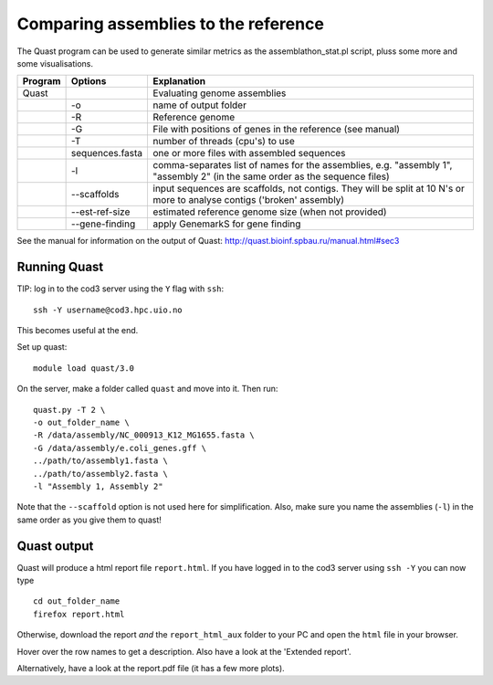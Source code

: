 Comparing assemblies to the reference
=====================================

The Quast program can be used to generate similar metrics as the
assemblathon\_stat.pl script, pluss some more and some visualisations.

+-----------+-------------------+-------------------------------------------------------------------------------------------------------------------------------+
| Program   | Options           | Explanation                                                                                                                   |
+===========+===================+===============================================================================================================================+
| Quast     |                   | Evaluating genome assemblies                                                                                                  |
+-----------+-------------------+-------------------------------------------------------------------------------------------------------------------------------+
|           | -o                | name of output folder                                                                                                         |
+-----------+-------------------+-------------------------------------------------------------------------------------------------------------------------------+
|           | -R                | Reference genome                                                                                                              |
+-----------+-------------------+-------------------------------------------------------------------------------------------------------------------------------+
|           | -G                | File with positions of genes in the reference (see manual)                                                                    |
+-----------+-------------------+-------------------------------------------------------------------------------------------------------------------------------+
|           | -T                | number of threads (cpu's) to use                                                                                              |
+-----------+-------------------+-------------------------------------------------------------------------------------------------------------------------------+
|           | sequences.fasta   | one or more files with assembled sequences                                                                                    |
+-----------+-------------------+-------------------------------------------------------------------------------------------------------------------------------+
|           | -l                | comma-separates list of names for the assemblies, e.g. "assembly 1", "assembly 2" (in the same order as the sequence files)   |
+-----------+-------------------+-------------------------------------------------------------------------------------------------------------------------------+
|           | --scaffolds       | input sequences are scaffolds, not contigs. They will be split at 10 N's or more to analyse contigs ('broken' assembly)       |
+-----------+-------------------+-------------------------------------------------------------------------------------------------------------------------------+
|           | --est-ref-size    | estimated reference genome size (when not provided)                                                                           |
+-----------+-------------------+-------------------------------------------------------------------------------------------------------------------------------+
|           | --gene-finding    | apply GenemarkS for gene finding                                                                                              |
+-----------+-------------------+-------------------------------------------------------------------------------------------------------------------------------+

See the manual for information on the output of Quast:
http://quast.bioinf.spbau.ru/manual.html#sec3

Running Quast
^^^^^^^^^^^^^

TIP: log in to the cod3 server using the ``Y`` flag with ``ssh``:

::

    ssh -Y username@cod3.hpc.uio.no

This becomes useful at the end.

Set up quast:

::

    module load quast/3.0

On the server, make a folder called ``quast`` and move into it. Then
run:

::

    quast.py -T 2 \
    -o out_folder_name \
    -R /data/assembly/NC_000913_K12_MG1655.fasta \
    -G /data/assembly/e.coli_genes.gff \
    ../path/to/assembly1.fasta \
    ../path/to/assembly2.fasta \
    -l "Assembly 1, Assembly 2"

Note that the ``--scaffold`` option is not used here for simplification.
Also, make sure you name the assemblies (``-l``) in the same order as
you give them to quast!

Quast output
^^^^^^^^^^^^

Quast will produce a html report file ``report.html``. If you have
logged in to the cod3 server using ``ssh -Y`` you can now type

::

    cd out_folder_name
    firefox report.html

Otherwise, download the report *and* the ``report_html_aux`` folder to
your PC and open the ``html`` file in your browser.

Hover over the row names to get a description. Also have a look at the
'Extended report'.

Alternatively, have a look at the report.pdf file (it has a few more
plots).
